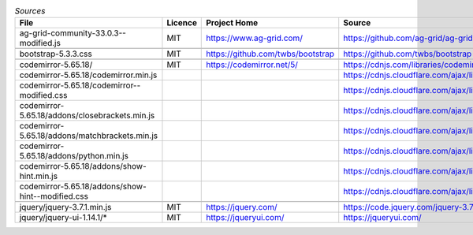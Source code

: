 

.. csv-table:: *Sources*
    :header: "File",                                        "Licence",  "Project Home",                      "Source",                                                                                       "modified"

    "ag-grid-community-33.0.3--modified.js",                "MIT",      "https://www.ag-grid.com/",             "https://github.com/ag-grid/ag-grid",                                                           "x"
    ,                                                       ,           ,                                       ,                                                                                               ,
    "bootstrap-5.3.3.css",                                  "MIT",      "https://github.com/twbs/bootstrap",    "https://github.com/twbs/bootstrap",
    ,                                                       ,           ,                                       ,                                                                                               ,
    "codemirror-5.65.18/",                                  "MIT",      "https://codemirror.net/5/",            "https://cdnjs.com/libraries/codemirror/5.65.18",
    "codemirror-5.65.18/codemirror.min.js",                 ,           ,                                       "https://cdnjs.cloudflare.com/ajax/libs/codemirror/5.65.18/codemirror.min.css",
    "codemirror-5.65.18/codemirror--modified.css",          ,           ,                                       "https://cdnjs.cloudflare.com/ajax/libs/codemirror/5.65.18/codemirror.css",                     "x"
    "codemirror-5.65.18/addons/closebrackets.min.js",       ,           ,                                       "https://cdnjs.cloudflare.com/ajax/libs/codemirror/5.65.18/addon/edit/closebrackets.min.js",
    "codemirror-5.65.18/addons/matchbrackets.min.js",       ,           ,                                       "https://cdnjs.cloudflare.com/ajax/libs/codemirror/5.65.18/addon/edit/matchbrackets.min.js",
    "codemirror-5.65.18/addons/python.min.js",              ,           ,                                       "https://cdnjs.cloudflare.com/ajax/libs/codemirror/5.65.18/mode/python/python.min.js",
    "codemirror-5.65.18/addons/show-hint.min.js",           ,           ,                                       "https://cdnjs.cloudflare.com/ajax/libs/codemirror/5.65.18/addon/hint/show-hint.min.js",
    "codemirror-5.65.18/addons/show-hint--modified.css",    ,           ,                                       "https://cdnjs.cloudflare.com/ajax/libs/codemirror/5.65.18/addon/hint/show-hint.css",           "x"
    ,                                                       ,           ,                                       ,                                                                                               ,
    "jquery/jquery-3.7.1.min.js",                           "MIT",      "https://jquery.com/",                  "https://code.jquery.com/jquery-3.7.1.min.js",
    "jquery/jquery-ui-1.14.1/*",                            "MIT",      "https://jqueryui.com/",                "https://jqueryui.com/",
